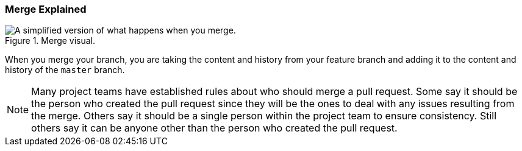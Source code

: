 [[_merge_defined]]
### Merge Explained

.Merge visual.
image::book/images/merge-visual.jpg["A simplified version of what happens when you merge."]

When you merge your branch, you are taking the content and history from your feature branch and adding it to the content and history of the `master` branch.

[NOTE]
====
Many project teams have established rules about who should merge a pull request. Some say it should be the person who created the pull request since they will be the ones to deal with any issues resulting from the merge. Others say it should be a single person within the project team to ensure consistency. Still others say it can be anyone other than the person who created the pull request.
====
